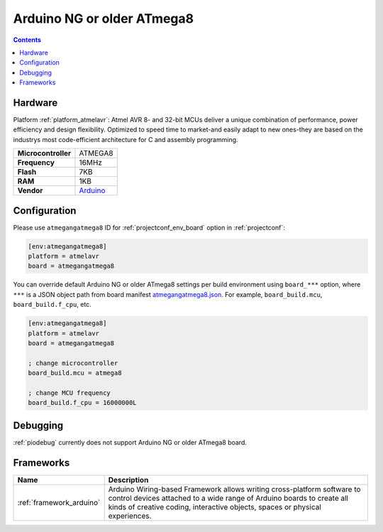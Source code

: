 ..  Copyright (c) 2014-present PlatformIO <contact@platformio.org>
    Licensed under the Apache License, Version 2.0 (the "License");
    you may not use this file except in compliance with the License.
    You may obtain a copy of the License at
       http://www.apache.org/licenses/LICENSE-2.0
    Unless required by applicable law or agreed to in writing, software
    distributed under the License is distributed on an "AS IS" BASIS,
    WITHOUT WARRANTIES OR CONDITIONS OF ANY KIND, either express or implied.
    See the License for the specific language governing permissions and
    limitations under the License.

.. _board_atmelavr_atmegangatmega8:

Arduino NG or older ATmega8
===========================

.. contents::

Hardware
--------

Platform :ref:`platform_atmelavr`: Atmel AVR 8- and 32-bit MCUs deliver a unique combination of performance, power efficiency and design flexibility. Optimized to speed time to market-and easily adapt to new ones-they are based on the industrys most code-efficient architecture for C and assembly programming.

.. list-table::

  * - **Microcontroller**
    - ATMEGA8
  * - **Frequency**
    - 16MHz
  * - **Flash**
    - 7KB
  * - **RAM**
    - 1KB
  * - **Vendor**
    - `Arduino <http://arduino.cc/en/main/boards?utm_source=platformio&utm_medium=docs>`__


Configuration
-------------

Please use ``atmegangatmega8`` ID for :ref:`projectconf_env_board` option in :ref:`projectconf`:

.. code-block:: ini

  [env:atmegangatmega8]
  platform = atmelavr
  board = atmegangatmega8

You can override default Arduino NG or older ATmega8 settings per build environment using
``board_***`` option, where ``***`` is a JSON object path from
board manifest `atmegangatmega8.json <https://github.com/platformio/platform-atmelavr/blob/master/boards/atmegangatmega8.json>`_. For example,
``board_build.mcu``, ``board_build.f_cpu``, etc.

.. code-block:: ini

  [env:atmegangatmega8]
  platform = atmelavr
  board = atmegangatmega8

  ; change microcontroller
  board_build.mcu = atmega8

  ; change MCU frequency
  board_build.f_cpu = 16000000L

Debugging
---------
:ref:`piodebug` currently does not support Arduino NG or older ATmega8 board.

Frameworks
----------
.. list-table::
    :header-rows:  1

    * - Name
      - Description

    * - :ref:`framework_arduino`
      - Arduino Wiring-based Framework allows writing cross-platform software to control devices attached to a wide range of Arduino boards to create all kinds of creative coding, interactive objects, spaces or physical experiences.